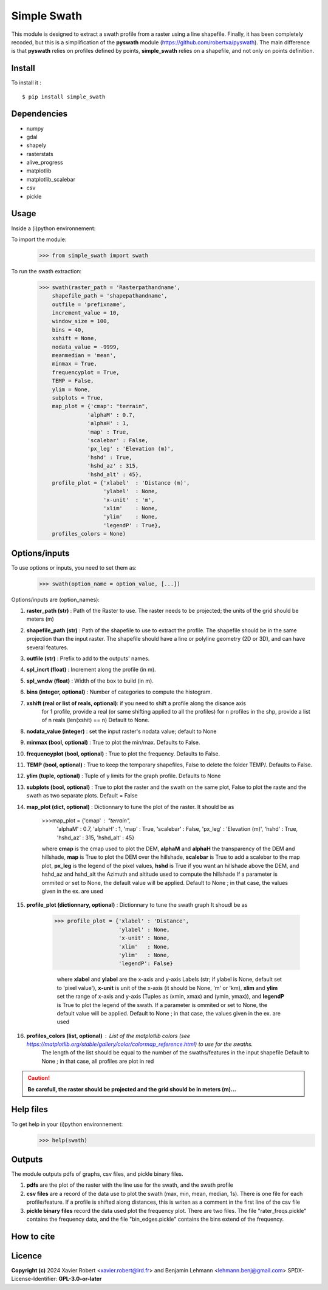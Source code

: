 Simple Swath
============

This module is designed to extract a swath profile from a raster using a line shapefile.
Finally, it has been completely recoded, but this is a simplification of the **pyswath** module (https://github.com/robertxa/pyswath). The main difference is that **pyswath** relies on profiles defined by points, **simple_swath** relies on a shapefile, and not only on points definition.

Install
-------

To install it :
::
	$ pip install simple_swath

Dependencies
------------

- numpy
- gdal
- shapely
- rasterstats
- alive_progress
- matplotlib
- matplotlib_scalebar
- csv
- pickle

Usage
-----

Inside a (i)python environnement:

To import the module:
	>>> from simple_swath import swath
	
To run the swath extraction:
	>>> swath(raster_path = 'Rasterpathandname',
            shapefile_path = 'shapepathandname',
            outfile = 'prefixname',
            increment_value = 10,
            window_size = 100,
            bins = 40,
            xshift = None,
            nodata_value = -9999, 
            meanmedian = 'mean', 
            minmax = True,
            frequencyplot = True,
            TEMP = False,
            ylim = None, 
            subplots = True,
            map_plot = {'cmap': "terrain",
                       'alphaM' : 0.7, 
                       'alphaH' : 1,
                       'map' : True,
                       'scalebar' : False,
                       'px_leg' : 'Elevation (m)',
                       'hshd' : True,
                       'hshd_az' : 315,
                       'hshd_alt' : 45},
            profile_plot = {'xlabel'  : 'Distance (m)',
                            'ylabel'  : None, 
                            'x-unit'  : 'm',
                            'xlim'    : None,
                            'ylim'    : None,
                            'legendP' : True},
            profiles_colors = None)

Options/inputs
--------------

To use options or inputs, you need to set them as:
	>>> swath(option_name = option_value, [...])
	
Options/inputs are (option_names):

#. **raster_path (str)**              : Path of the Raster to use. The raster needs to be projected; the units of the grid should be meters (m)
  
#. **shapefile_path (str)**           : Path of the shapefile to use to extract the profile. The shapefile should be in the same projection than the input raster. The shapefile should have a line or polyline geometry (2D or 3D), and can have several features.
	
#. **outfile (str)**                  : Prefix to add to the outputs' names.
  
#. **spl_incrt (float)**              : Increment along the profile (in m).
	
#. **spl_wndw (float)**               : Width of the box to build (in m).
  
#. **bins (integer, optional)**       : Number of categories to compute the histogram.

#. **xshift (real or list of reals, optional)**: if you need to shift a profile along the disance axis
                                                for 1 profile, provide a real (or same shifting applied to all the profiles)
                                                for n profiles in the shp, provide a list of n reals (len(xshit) == n)
                                                Default to None. 

#. **nodata_value (integer)**         : set the input raster's nodata value; default to None
  
#. **minmax (bool, optional)**        : True to plot the min/max. Defaults to False.
  
#. **frequencyplot (bool, optional)** : True to plot the frequency. Defaults to False.
  
#. **TEMP (bool, optional)**          : True to keep the temporary shapefiles, False to delete the folder TEMP/. Defaults to False.
  
#. **ylim (tuple, optional)**        : Tuple of y limits for the graph profile. Defaults to None
  
#. **subplots (bool, optional)**     : True to plot the raster and the swath on the same plot, False to plot the raste and the swath as two separate plots. Default =  False

#. **map_plot (dict, optional)**     : Dictionnary to tune the plot of the raster. It should be as 

                                       >>>map_plot = {'cmap' : "terrain",
                                                      'alphaM' : 0.7, 
                                                      'alphaH' : 1, 
                                                      'map'      : True,
                                                      'scalebar' : False,
                                                      'px_leg'   : 'Elevation (m)',
                                                      'hshd'     : True, 
                                                      'hshd_az'  : 315, 
                                                      'hshd_alt' : 45}
                                       
                                       where **cmap** is the cmap used to plot the DEM, **alphaM** and **alphaH** the transparency of the DEM and hillshade, **map** is True to plot the DEM over the hillshade, **scalebar** is True to add a scalebar to the map plot, **px_leg** is the legend of the pixel values, **hshd** is True if you want an hillshade above the DEM, and hshd_az and hshd_alt the Azimuth and altitude used to compute the hillshade
                                       If a parameter is ommited or set to None, the default value will be applied.
                                       Default to None ; in that case, the values given in the ex. are used

#. **profile_plot (dictionnary, optional)**    : Dictionnary to tune the swath graph It shoudl be as
                                                 
                                                 >>> profile_plot = {'xlabel' : 'Distance',
                                                                     'ylabel' : None,  
                                                                     'x-unit' : None,  
                                                                     'xlim'   : None,  
                                                                     'ylim'   : None,
                                                                     'legendP': False}
                                                  
                                                  where **xlabel** and **ylabel** are the x-axis and y-axis Labels (str; if ylabel is None, default set to 'pixel value'), **x-unit** is unit of the x-axis (it should be None, 'm' or 'km), **xlim** and **ylim** set the range of x-axis and y-axis (Tuples as (xmin, xmax) and (ymin, ymax)), and **legendP** is True to plot the legend of the swath.
                                                  If a parameter is ommited or set to None, the default value will be applied.
                                                  Default to None ; in that case, the values given in the ex. are used

#. **profiles_colors (list, optional)**        : List of the matplotlib colors (see https://matplotlib.org/stable/gallery/color/colormap_reference.html) to use for the swaths.
                                                  The length of the list should be equal to the number of the swaths/features in the input shapefile
                                                  Default to None ; in that case, all profiles are plot in red


.. Caution::
  **Be carefull, the raster should be projected and the grid should be in meters (m)...**


Help files
----------

To get help in your (i)python environnement:
	>>> help(swath)
			
Outputs
-------

The module outputs pdfs of graphs, csv files, and pickle binary files.

1. **pdfs** are the plot of the raster with the line use for the swath, and the swath profile

2. **csv files** are a record of the data use to plot the swath (max, min, mean, median, 1s). There is one file for each profile/feature. If a profile is shifted along distances, this is writen as a comment in the first line of the csv file

3. **pickle binary files** record the data used plot the frequency plot. There are two files. The file "rater_freqs.pickle" contains the frequency data, and the file "bin_edges.pickle" contains the bins extend of the frequency.
	

How to cite
-----------

.. image:: https://zenodo.org/badge/751342655.svg
  :target: https://zenodo.org/doi/10.5281/zenodo.10606462

Licence
-------

**Copyright (c)** 2024 Xavier Robert <xavier.robert@ird.fr> and Benjamin Lehmann <lehmann.benj@gmail.com>
SPDX-License-Identifier: **GPL-3.0-or-later**
